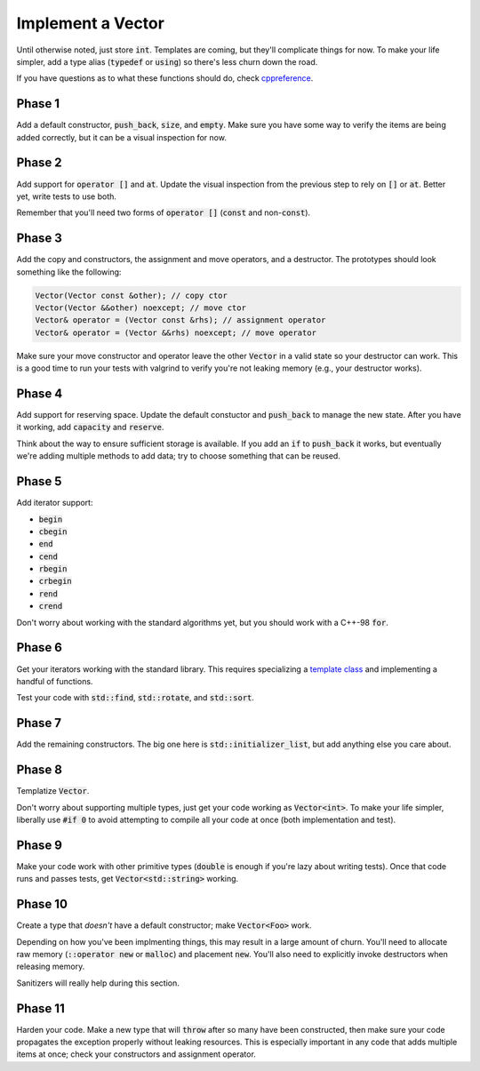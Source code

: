 Implement a Vector
==================
Until otherwise noted, just store :code:`int`.  Templates are coming, but
they'll complicate things for now.  To make your life simpler, add a type
alias (:code:`typedef` or :code:`using`) so there's less churn down the road.

If you have questions as to what these functions should do, check
cppreference_.


Phase 1
-------
Add a default constructor, :code:`push_back`, :code:`size`, and :code:`empty`.
Make sure you have some way to verify the items are being added correctly, but
it can be a visual inspection for now.


Phase 2
-------
Add support for :code:`operator []` and :code:`at`.  Update the visual
inspection from the previous step to rely on :code:`[]` or :code:`at`.  Better
yet, write tests to use both.

Remember that you'll need two forms of :code:`operator []` (:code:`const` and
non-:code:`const`).


Phase 3
-------
Add the copy and constructors, the assignment and move operators, and a
destructor.  The prototypes should look something like the following:

.. code:: c++

  Vector(Vector const &other); // copy ctor
  Vector(Vector &&other) noexcept; // move ctor
  Vector& operator = (Vector const &rhs); // assignment operator
  Vector& operator = (Vector &&rhs) noexcept; // move operator

Make sure your move constructor and operator leave the other :code:`Vector` in
a valid state so your destructor can work.  This is a good time to run your
tests with valgrind to verify you're not leaking memory (e.g., your destructor
works).


Phase 4
-------
Add support for reserving space.  Update the default constuctor and
:code:`push_back` to manage the new state.  After you have it working, add
:code:`capacity` and :code:`reserve`.

Think about the way to ensure sufficient storage is available.  If you add an
:code:`if` to :code:`push_back` it works, but eventually we're adding multiple
methods to add data; try to choose something that can be reused.


Phase 5
-------
Add iterator support:

- :code:`begin`
- :code:`cbegin`
- :code:`end`
- :code:`cend`
- :code:`rbegin`
- :code:`crbegin`
- :code:`rend`
- :code:`crend`

Don't worry about working with the standard algorithms yet, but you should
work with a C++-98 :code:`for`.


Phase 6
-------
Get your iterators working with the standard library.  This requires
specializing a `template class`_ and implementing a handful of functions.

Test your code with :code:`std::find`, :code:`std::rotate`, and
:code:`std::sort`.


Phase 7
-------
Add the remaining constructors.  The big one here is
:code:`std::initializer_list`, but add anything else you care about.


Phase 8
-------
Templatize :code:`Vector`.

Don't worry about supporting multiple types, just get your code working as
:code:`Vector<int>`.  To make your life simpler, liberally use :code:`#if 0`
to avoid attempting to compile all your code at once (both implementation and
test).


Phase 9
-------
Make your code work with other primitive types (:code:`double` is enough if
you're lazy about writing tests).  Once that code runs and passes tests, get
:code:`Vector<std::string>` working.


Phase 10
--------
Create a type that *doesn't* have a default constructor; make
:code:`Vector<Foo>` work.

Depending on how you've been implmenting things, this may result in a large
amount of churn.  You'll need to allocate raw memory (:code:`::operator new`
or :code:`malloc`) and placement :code:`new`.  You'll also need to explicitly
invoke destructors when releasing memory.

Sanitizers will really help during this section.


Phase 11
--------
Harden your code.  Make a new type that will :code:`throw` after so many have
been constructed, then make sure your code propagates the exception properly
without leaking resources.  This is especially important in any code that adds
multiple items at once; check your constructors and assignment operator.


.. _cppreference: http://en.cppreference.com/w/cpp/container/vector
.. _template class: http://en.cppreference.com/w/cpp/iterator/iterator_traits
